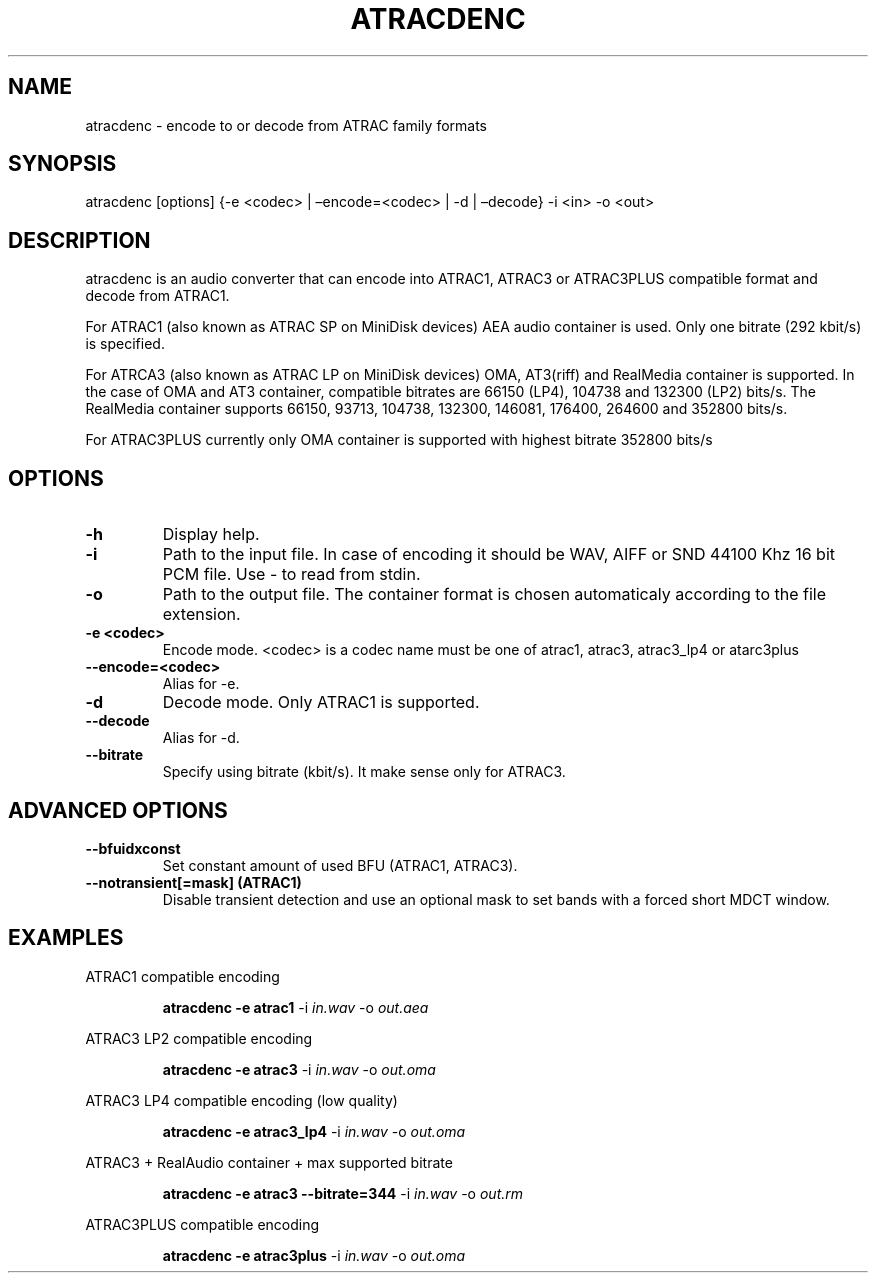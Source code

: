 .\" Define V font for inline verbatim, using C font in formats
.\" that render this, and otherwise B font.
.ie "\f[CB]x\f[]"x" \{\
. ftr V B
. ftr VI BI
. ftr VB B
. ftr VBI BI
.\}
.el \{\
. ftr V CR
. ftr VI CI
. ftr VB CB
. ftr VBI CBI
.\}
.TH "ATRACDENC" "1" "16 Jun 2025" "atracdenc 0.2.0" "User Manual"
.hy
.SH NAME
.PP
atracdenc - encode to or decode from ATRAC family formats
.SH SYNOPSIS
.PP
atracdenc [options] {-e <codec> | \[en]encode=<codec> | -d |
\[en]decode} -i <in> -o <out>
.PP
.SH DESCRIPTION
.PP
atracdenc is an audio converter that can encode into ATRAC1, ATRAC3
or ATRAC3PLUS compatible format and decode from ATRAC1.
.PP
For ATRAC1 (also known as ATRAC SP on MiniDisk devices) AEA audio
container is used. Only one bitrate (292 kbit/s) is specified.
.PP
For ATRCA3 (also known as ATRAC LP on MiniDisk devices) OMA, AT3(riff)
and RealMedia container is supported. In the case of OMA and AT3 container, compatible bitrates are 66150 (LP4), 104738 and 132300 (LP2) bits/s. 
The RealMedia container supports 66150, 93713, 104738, 132300, 146081, 176400, 264600 and 352800 bits/s.
.PP
For ATRAC3PLUS currently only OMA container is supported with highest bitrate 352800 bits/s
.SH OPTIONS
.TP
.B \-h
Display help.
.TP
.B \-i
Path to the input file. In case of encoding it should be WAV, AIFF or SND 44100 Khz 16 bit PCM file. \
Use - to read from stdin.
.TP
.B \-o
Path to the output file. The container format is chosen automaticaly according to the file extension. 
.TP
.B \-e <codec>
Encode mode. <codec> is a codec name must be one of atrac1, atrac3, atrac3_lp4 or atarc3plus
.TP
.B \--encode=<codec>
Alias for -e.
.TP
.B \-d
Decode mode. Only ATRAC1 is supported.
.TP
.B \--decode
Alias for -d.
.TP
.B \--bitrate
Specify using bitrate (kbit/s). It make sense only for ATRAC3.
.TP
.SH ADVANCED OPTIONS
.TP
.B \--bfuidxconst
Set constant amount of used BFU (ATRAC1, ATRAC3).
.TP
.B \--notransient[=mask] (ATRAC1)
Disable transient detection and use an optional mask \
to set bands with a forced short MDCT window.
.TP
.SH EXAMPLES
.LP
ATRAC1 compatible encoding
.IP
.B atracdenc \-e atrac1
-i
.I in.wav
-o
.I out.aea

.LP
ATRAC3 LP2 compatible encoding
.IP
.B atracdenc \-e atrac3
-i
.I in.wav
-o
.I out.oma

.LP
ATRAC3 LP4 compatible encoding (low quality)
.IP
.B atracdenc \-e atrac3_lp4
-i
.I in.wav
-o
.I out.oma

.LP
ATRAC3 + RealAudio container + max supported bitrate
.IP
.B atracdenc \-e atrac3 --bitrate=344
-i
.I in.wav
-o
.I out.rm

.LP
ATRAC3PLUS compatible encoding
.IP
.B atracdenc \-e atrac3plus
-i
.I in.wav
-o
.I out.oma
